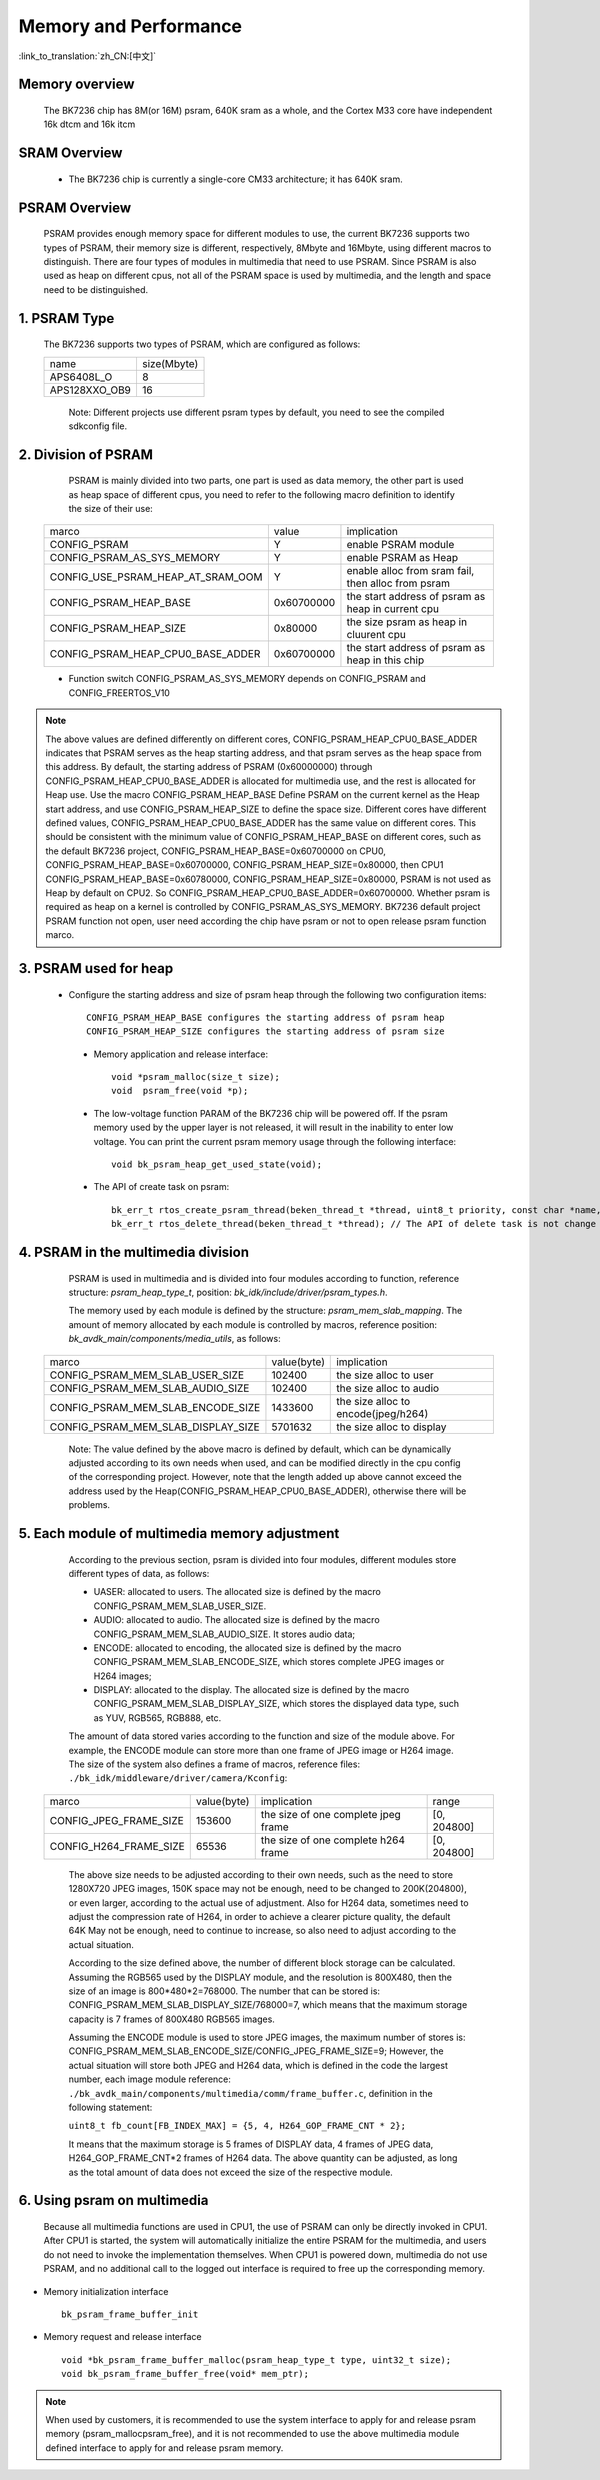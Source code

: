Memory and Performance
===================================

:link_to_translation:`zh_CN:[中文]`

Memory overview
----------------------------------------

    The BK7236 chip has 8M(or 16M) psram, 640K sram as a whole, and the Cortex M33 core have independent 16k dtcm and 16k itcm


SRAM Overview
---------------------------------------

    - The BK7236 chip is currently a single-core CM33 architecture; it has 640K sram.

PSRAM Overview
---------------------------------------

    PSRAM provides enough memory space for different modules to use, the current BK7236 supports two types of PSRAM, their memory size is different,
    respectively, 8Mbyte and 16Mbyte, using different macros to distinguish. There are four types of modules in multimedia that need to use PSRAM.
    Since PSRAM is also used as heap on different cpus, not all of the PSRAM space is used by multimedia, and the length and space need to be distinguished.

1. PSRAM Type
----------------------------

    The BK7236 supports two types of PSRAM, which are configured as follows:

    +--------------------+---------------+
    |        name        |  size(Mbyte)  |
    +--------------------+---------------+
    |    APS6408L_O      |       8       |
    +--------------------+---------------+
    |   APS128XXO_OB9    |       16      |
    +--------------------+---------------+

	Note: Different projects use different psram types by default, you need to see the compiled sdkconfig file.

2. Division of PSRAM
--------------------------

	PSRAM is mainly divided into two parts, one part is used as data memory, the other part is used as heap space of different cpus,
	you need to refer to the following macro definition to identify the size of their use:

    +-------------------------------------+---------------+----------------------------------------------------+
    |              marco                  |     value     |           implication                              |
    +-------------------------------------+---------------+----------------------------------------------------+
    |  CONFIG_PSRAM                       |       Y       |  enable PSRAM module                               |
    +-------------------------------------+---------------+----------------------------------------------------+
    |  CONFIG_PSRAM_AS_SYS_MEMORY         |       Y       |  enable PSRAM as Heap                              |
    +-------------------------------------+---------------+----------------------------------------------------+
    |  CONFIG_USE_PSRAM_HEAP_AT_SRAM_OOM  |       Y       |  enable alloc from sram fail, then alloc from psram|
    +-------------------------------------+---------------+----------------------------------------------------+
    |  CONFIG_PSRAM_HEAP_BASE             |  0x60700000   |  the start address of psram as heap in current cpu |
    +-------------------------------------+---------------+----------------------------------------------------+
    |  CONFIG_PSRAM_HEAP_SIZE             |    0x80000    |  the size psram as heap in cluurent cpu            |
    +-------------------------------------+---------------+----------------------------------------------------+
    |  CONFIG_PSRAM_HEAP_CPU0_BASE_ADDER  |  0x60700000   |  the start address of psram as heap in this chip   |
    +-------------------------------------+---------------+----------------------------------------------------+

    - Function switch CONFIG_PSRAM_AS_SYS_MEMORY depends on CONFIG_PSRAM and CONFIG_FREERTOS_V10

.. note::

	The above values are defined differently on different cores, CONFIG_PSRAM_HEAP_CPU0_BASE_ADDER indicates that PSRAM serves as the heap starting address,
	and that psram serves as the heap space from this address. By default, the starting address of PSRAM (0x60000000) through CONFIG_PSRAM_HEAP_CPU0_BASE_ADDER
	is allocated for multimedia use, and the rest is allocated for Heap use. Use the macro CONFIG_PSRAM_HEAP_BASE Define PSRAM on the current kernel as the Heap start address,
	and use CONFIG_PSRAM_HEAP_SIZE to define the space size. Different cores have different defined values, CONFIG_PSRAM_HEAP_CPU0_BASE_ADDER has the same value on different cores.
	This should be consistent with the minimum value of CONFIG_PSRAM_HEAP_BASE on different cores, such as the default BK7236 project, CONFIG_PSRAM_HEAP_BASE=0x60700000 on CPU0,
	CONFIG_PSRAM_HEAP_BASE=0x60700000, CONFIG_PSRAM_HEAP_SIZE=0x80000, then CPU1 CONFIG_PSRAM_HEAP_BASE=0x60780000, CONFIG_PSRAM_HEAP_SIZE=0x80000,
	PSRAM is not used as Heap by default on CPU2. So CONFIG_PSRAM_HEAP_CPU0_BASE_ADDER=0x60700000. Whether psram is required as heap on a kernel is
	controlled by CONFIG_PSRAM_AS_SYS_MEMORY. BK7236 default project PSRAM function not open, user need according the chip have psram or not to open release psram function marco.

3. PSRAM used for heap
------------------------

    - Configure the starting address and size of psram heap through the following two configuration items::

         CONFIG_PSRAM_HEAP_BASE configures the starting address of psram heap
         CONFIG_PSRAM_HEAP_SIZE configures the starting address of psram size

     - Memory application and release interface::

        void *psram_malloc(size_t size);
        void  psram_free(void *p);

     - The low-voltage function PARAM of the BK7236 chip will be powered off. If the psram memory used by the upper layer is not released, it will result in the inability to enter low voltage. You can print the current psram memory usage through the following interface::

        void bk_psram_heap_get_used_state(void);

     - The API of create task on psram::

        bk_err_t rtos_create_psram_thread(beken_thread_t *thread, uint8_t priority, const char *name, beken_thread_function_t function, uint32_t stack_size, beken_thread_arg_t arg);
        bk_err_t rtos_delete_thread(beken_thread_t *thread); // The API of delete task is not change


4. PSRAM in the multimedia division
-------------------------------------

	PSRAM is used in multimedia and is divided into four modules according to function, reference structure: `psram_heap_type_t`, position: `bk_idk/include/driver/psram_types.h`.

	The memory used by each module is defined by the structure: `psram_mem_slab_mapping`. The amount of memory allocated by each module is controlled by macros,
	reference position: `bk_avdk_main/components/media_utils`, as follows:

    +-------------------------------------+---------------+-------------------------------------+
    |              marco                  |  value(byte)  |           implication               |
    +-------------------------------------+---------------+-------------------------------------+
    |  CONFIG_PSRAM_MEM_SLAB_USER_SIZE    |    102400     |     the size alloc to user          |
    +-------------------------------------+---------------+-------------------------------------+
    |  CONFIG_PSRAM_MEM_SLAB_AUDIO_SIZE   |    102400     |     the size alloc to audio         |
    +-------------------------------------+---------------+-------------------------------------+
    |  CONFIG_PSRAM_MEM_SLAB_ENCODE_SIZE  |    1433600    | the size alloc to encode(jpeg/h264) |
    +-------------------------------------+---------------+-------------------------------------+
    |  CONFIG_PSRAM_MEM_SLAB_DISPLAY_SIZE |    5701632    |       the size alloc to display     |
    +-------------------------------------+---------------+-------------------------------------+

	Note: The value defined by the above macro is defined by default, which can be dynamically adjusted according to its own needs when used,
	and can be modified directly in the cpu config of the corresponding project. However, note that the length added up above cannot exceed the address used by the
	Heap(CONFIG_PSRAM_HEAP_CPU0_BASE_ADDER), otherwise there will be problems.

5. Each module of multimedia memory adjustment
-----------------------------------------------

	According to the previous section, psram is divided into four modules, different modules store different types of data, as follows:

	- UASER: allocated to users. The allocated size is defined by the macro CONFIG_PSRAM_MEM_SLAB_USER_SIZE.
	- AUDIO: allocated to audio. The allocated size is defined by the macro CONFIG_PSRAM_MEM_SLAB_AUDIO_SIZE. It stores audio data;
	- ENCODE: allocated to encoding, the allocated size is defined by the macro CONFIG_PSRAM_MEM_SLAB_ENCODE_SIZE, which stores complete JPEG images or H264 images;
	- DISPLAY: allocated to the display. The allocated size is defined by the macro CONFIG_PSRAM_MEM_SLAB_DISPLAY_SIZE, which stores the displayed data type, such as YUV, RGB565, RGB888, etc.

	The amount of data stored varies according to the function and size of the module above. For example, the ENCODE module can store more than one frame of JPEG image or H264 image.
	The size of the system also defines a frame of macros, reference files: ``./bk_idk/middleware/driver/camera/Kconfig``:

    +----------------------------+---------------+-------------------------------------+------------------+
    |           marco            |  value(byte)  |           implication               |     range        |
    +----------------------------+---------------+-------------------------------------+------------------+
    |  CONFIG_JPEG_FRAME_SIZE    |    153600     | the size of one complete jpeg frame |   [0, 204800]    |
    +----------------------------+---------------+-------------------------------------+------------------+
    |  CONFIG_H264_FRAME_SIZE    |     65536     | the size of one complete h264 frame |   [0, 204800]    |
    +----------------------------+---------------+-------------------------------------+------------------+

	The above size needs to be adjusted according to their own needs, such as the need to store 1280X720 JPEG images, 150K space may not be enough,
	need to be changed to 200K(204800), or even larger, according to the actual use of adjustment. Also for H264 data, sometimes need to adjust the
	compression rate of H264, in order to achieve a clearer picture quality, the default 64K May not be enough, need to continue to increase,
	so also need to adjust according to the actual situation.

	According to the size defined above, the number of different block storage can be calculated. Assuming the RGB565 used by the DISPLAY module, and the resolution is 800X480,
	then the size of an image is 800*480*2=768000. The number that can be stored is: CONFIG_PSRAM_MEM_SLAB_DISPLAY_SIZE/768000=7, which means that the maximum storage capacity
	is 7 frames of 800X480 RGB565 images.

	Assuming the ENCODE module is used to store JPEG images, the maximum number of stores is: CONFIG_PSRAM_MEM_SLAB_ENCODE_SIZE/CONFIG_JPEG_FRAME_SIZE=9;
	However, the actual situation will store both JPEG and H264 data, which is defined in the code the largest number, each image module reference:
	``./bk_avdk_main/components/multimedia/comm/frame_buffer.c``, definition in the following statement:

	``uint8_t fb_count[FB_INDEX_MAX] = {5, 4, H264_GOP_FRAME_CNT * 2};``

	It means that the maximum storage is 5 frames of DISPLAY data, 4 frames of JPEG data, H264_GOP_FRAME_CNT*2 frames of H264 data.
	The above quantity can be adjusted, as long as the total amount of data does not exceed the size of the respective module.

6. Using psram on multimedia
-----------------------------

	Because all multimedia functions are used in CPU1, the use of PSRAM can only be directly invoked in CPU1. After CPU1 is started,
	the system will automatically initialize the entire PSRAM for the multimedia, and users do not need to invoke the implementation themselves.
	When CPU1 is powered down, multimedia do not use PSRAM, and no additional call to the logged out interface is required to free up the corresponding memory.

- Memory initialization interface ::

		bk_psram_frame_buffer_init

- Memory request and release interface ::

		void *bk_psram_frame_buffer_malloc(psram_heap_type_t type, uint32_t size);
		void bk_psram_frame_buffer_free(void* mem_ptr);

.. note::

	When used by customers, it is recommended to use the system interface to apply for and release psram memory (psram_malloc\psram_free),
	and it is not recommended to use the above multimedia module defined interface to apply for and release psram memory.
